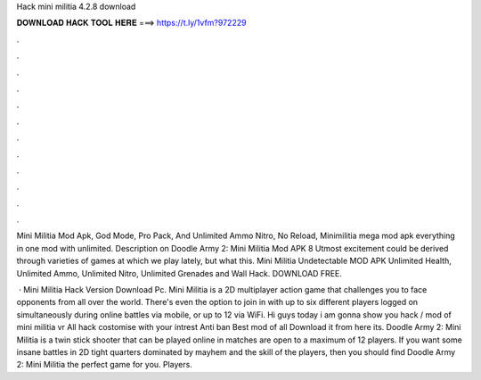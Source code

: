 Hack mini militia 4.2.8 download



𝐃𝐎𝐖𝐍𝐋𝐎𝐀𝐃 𝐇𝐀𝐂𝐊 𝐓𝐎𝐎𝐋 𝐇𝐄𝐑𝐄 ===> https://t.ly/1vfm?972229



.



.



.



.



.



.



.



.



.



.



.



.

Mini Militia Mod Apk, God Mode, Pro Pack, And Unlimited Ammo Nitro, No Reload, Minimilitia mega mod apk everything in one mod with unlimited. Description on Doodle Army 2: Mini Militia Mod APK 8 Utmost excitement could be derived through varieties of games at which we play lately, but what this. Mini Militia Undetectable MOD APK Unlimited Health, Unlimited Ammo, Unlimited Nitro, Unlimited Grenades and Wall Hack. DOWNLOAD FREE.

 · Mini Militia Hack Version Download Pc. Mini Militia is a 2D multiplayer action game that challenges you to face opponents from all over the world. There's even the option to join in with up to six different players logged on simultaneously during online battles via mobile, or up to 12 via WiFi. Hi guys today i am gonna show you hack / mod of mini militia vr All hack costomise with your intrest Anti ban Best mod of all Download it from here its. Doodle Army 2: Mini Militia is a twin stick shooter that can be played online in matches are open to a maximum of 12 players. If you want some insane battles in 2D tight quarters dominated by mayhem and the skill of the players, then you should find Doodle Army 2: Mini Militia the perfect game for you. Players.
